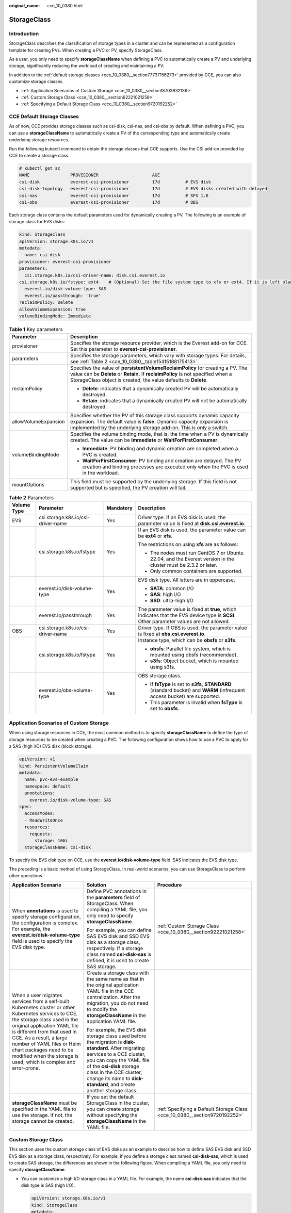 :original_name: cce_10_0380.html

.. _cce_10_0380:

StorageClass
============

Introduction
------------

StorageClass describes the classification of storage types in a cluster and can be represented as a configuration template for creating PVs. When creating a PVC or PV, specify StorageClass.

As a user, you only need to specify **storageClassName** when defining a PVC to automatically create a PV and underlying storage, significantly reducing the workload of creating and maintaining a PV.

In addition to the :ref:`default storage classes <cce_10_0380__section77737156273>` provided by CCE, you can also customize storage classes.

-  :ref:`Application Scenarios of Custom Storage <cce_10_0380__section18703932139>`
-  :ref:`Custom Storage Class <cce_10_0380__section92221021258>`
-  :ref:`Specifying a Default Storage Class <cce_10_0380__section9720192252>`

.. _cce_10_0380__section77737156273:

CCE Default Storage Classes
---------------------------

As of now, CCE provides storage classes such as csi-disk, csi-nas, and csi-obs by default. When defining a PVC, you can use a **storageClassName** to automatically create a PV of the corresponding type and automatically create underlying storage resources.

Run the following kubectl command to obtain the storage classes that CCE supports. Use the CSI add-on provided by CCE to create a storage class.

.. code-block::

   # kubectl get sc
   NAME                PROVISIONER                     AGE
   csi-disk            everest-csi-provisioner         17d          # EVS disk
   csi-disk-topology   everest-csi-provisioner         17d          # EVS disks created with delayed
   csi-nas             everest-csi-provisioner         17d          # SFS 1.0
   csi-obs             everest-csi-provisioner         17d          # OBS

Each storage class contains the default parameters used for dynamically creating a PV. The following is an example of storage class for EVS disks:

.. code-block::

   kind: StorageClass
   apiVersion: storage.k8s.io/v1
   metadata:
     name: csi-disk
   provisioner: everest-csi-provisioner
   parameters:
     csi.storage.k8s.io/csi-driver-name: disk.csi.everest.io
   csi.storage.k8s.io/fstype: ext4    # (Optional) Set the file system type to xfs or ext4. If it is left blank, ext4 is used by default.
     everest.io/disk-volume-type: SAS
     everest.io/passthrough: 'true'
   reclaimPolicy: Delete
   allowVolumeExpansion: true
   volumeBindingMode: Immediate

.. table:: **Table 1** Key parameters

   +-----------------------------------+---------------------------------------------------------------------------------------------------------------------------------------------------------------------------------------------------------------------------------------+
   | Parameter                         | Description                                                                                                                                                                                                                           |
   +===================================+=======================================================================================================================================================================================================================================+
   | provisioner                       | Specifies the storage resource provider, which is the Everest add-on for CCE. Set this parameter to **everest-csi-provisioner**.                                                                                                      |
   +-----------------------------------+---------------------------------------------------------------------------------------------------------------------------------------------------------------------------------------------------------------------------------------+
   | parameters                        | Specifies the storage parameters, which vary with storage types. For details, see :ref:`Table 2 <cce_10_0380__table15415188175413>`.                                                                                                  |
   +-----------------------------------+---------------------------------------------------------------------------------------------------------------------------------------------------------------------------------------------------------------------------------------+
   | reclaimPolicy                     | Specifies the value of **persistentVolumeReclaimPolicy** for creating a PV. The value can be **Delete** or **Retain**. If **reclaimPolicy** is not specified when a StorageClass object is created, the value defaults to **Delete**. |
   |                                   |                                                                                                                                                                                                                                       |
   |                                   | -  **Delete**: indicates that a dynamically created PV will be automatically destroyed.                                                                                                                                               |
   |                                   | -  **Retain**: indicates that a dynamically created PV will not be automatically destroyed.                                                                                                                                           |
   +-----------------------------------+---------------------------------------------------------------------------------------------------------------------------------------------------------------------------------------------------------------------------------------+
   | allowVolumeExpansion              | Specifies whether the PV of this storage class supports dynamic capacity expansion. The default value is **false**. Dynamic capacity expansion is implemented by the underlying storage add-on. This is only a switch.                |
   +-----------------------------------+---------------------------------------------------------------------------------------------------------------------------------------------------------------------------------------------------------------------------------------+
   | volumeBindingMode                 | Specifies the volume binding mode, that is, the time when a PV is dynamically created. The value can be **Immediate** or **WaitForFirstConsumer**.                                                                                    |
   |                                   |                                                                                                                                                                                                                                       |
   |                                   | -  **Immediate**: PV binding and dynamic creation are completed when a PVC is created.                                                                                                                                                |
   |                                   | -  **WaitForFirstConsumer**: PV binding and creation are delayed. The PV creation and binding processes are executed only when the PVC is used in the workload.                                                                       |
   +-----------------------------------+---------------------------------------------------------------------------------------------------------------------------------------------------------------------------------------------------------------------------------------+
   | mountOptions                      | This field must be supported by the underlying storage. If this field is not supported but is specified, the PV creation will fail.                                                                                                   |
   +-----------------------------------+---------------------------------------------------------------------------------------------------------------------------------------------------------------------------------------------------------------------------------------+

.. _cce_10_0380__table15415188175413:

.. table:: **Table 2** Parameters

   +-----------------+------------------------------------+-----------------+-----------------------------------------------------------------------------------------------------------------------------------------+
   | Volume Type     | Parameter                          | Mandatory       | Description                                                                                                                             |
   +=================+====================================+=================+=========================================================================================================================================+
   | EVS             | csi.storage.k8s.io/csi-driver-name | Yes             | Driver type. If an EVS disk is used, the parameter value is fixed at **disk.csi.everest.io**.                                           |
   +-----------------+------------------------------------+-----------------+-----------------------------------------------------------------------------------------------------------------------------------------+
   |                 | csi.storage.k8s.io/fstype          | Yes             | If an EVS disk is used, the parameter value can be **ext4** or **xfs**.                                                                 |
   |                 |                                    |                 |                                                                                                                                         |
   |                 |                                    |                 | The restrictions on using **xfs** are as follows:                                                                                       |
   |                 |                                    |                 |                                                                                                                                         |
   |                 |                                    |                 | -  The nodes must run CentOS 7 or Ubuntu 22.04, and the Everest version in the cluster must be 2.3.2 or later.                          |
   |                 |                                    |                 | -  Only common containers are supported.                                                                                                |
   +-----------------+------------------------------------+-----------------+-----------------------------------------------------------------------------------------------------------------------------------------+
   |                 | everest.io/disk-volume-type        | Yes             | EVS disk type. All letters are in uppercase.                                                                                            |
   |                 |                                    |                 |                                                                                                                                         |
   |                 |                                    |                 | -  **SATA**: common I/O                                                                                                                 |
   |                 |                                    |                 | -  **SAS**: high I/O                                                                                                                    |
   |                 |                                    |                 | -  **SSD**: ultra-high I/O                                                                                                              |
   +-----------------+------------------------------------+-----------------+-----------------------------------------------------------------------------------------------------------------------------------------+
   |                 | everest.io/passthrough             | Yes             | The parameter value is fixed at **true**, which indicates that the EVS device type is **SCSI**. Other parameter values are not allowed. |
   +-----------------+------------------------------------+-----------------+-----------------------------------------------------------------------------------------------------------------------------------------+
   | OBS             | csi.storage.k8s.io/csi-driver-name | Yes             | Driver type. If OBS is used, the parameter value is fixed at **obs.csi.everest.io**.                                                    |
   +-----------------+------------------------------------+-----------------+-----------------------------------------------------------------------------------------------------------------------------------------+
   |                 | csi.storage.k8s.io/fstype          | Yes             | Instance type, which can be **obsfs** or **s3fs**.                                                                                      |
   |                 |                                    |                 |                                                                                                                                         |
   |                 |                                    |                 | -  **obsfs**: Parallel file system, which is mounted using obsfs (recommended).                                                         |
   |                 |                                    |                 | -  **s3fs**: Object bucket, which is mounted using s3fs.                                                                                |
   +-----------------+------------------------------------+-----------------+-----------------------------------------------------------------------------------------------------------------------------------------+
   |                 | everest.io/obs-volume-type         | Yes             | OBS storage class.                                                                                                                      |
   |                 |                                    |                 |                                                                                                                                         |
   |                 |                                    |                 | -  If **fsType** is set to **s3fs**, **STANDARD** (standard bucket) and **WARM** (infrequent access bucket) are supported.              |
   |                 |                                    |                 | -  This parameter is invalid when **fsType** is set to **obsfs**.                                                                       |
   +-----------------+------------------------------------+-----------------+-----------------------------------------------------------------------------------------------------------------------------------------+

.. _cce_10_0380__section18703932139:

Application Scenarios of Custom Storage
---------------------------------------

When using storage resources in CCE, the most common method is to specify **storageClassName** to define the type of storage resources to be created when creating a PVC. The following configuration shows how to use a PVC to apply for a SAS (high I/O) EVS disk (block storage).

.. code-block::

   apiVersion: v1
   kind: PersistentVolumeClaim
   metadata:
     name: pvc-evs-example
     namespace: default
     annotations:
       everest.io/disk-volume-type: SAS
   spec:
     accessModes:
     - ReadWriteOnce
     resources:
       requests:
         storage: 10Gi
     storageClassName: csi-disk

To specify the EVS disk type on CCE, use the **everest.io/disk-volume-type** field. SAS indicates the EVS disk type.

The preceding is a basic method of using StorageClass. In real-world scenarios, you can use StorageClass to perform other operations.

+-----------------------------------------------------------------------------------------------------------------------------------------------------------------------------------------------------------------------------------------------------------------------------------------------------------------------------------------------------------+---------------------------------------------------------------------------------------------------------------------------------------------------------------------------------------------------------------------------------------------------------------------------------------------+----------------------------------------------------------------------------+
| Application Scenario                                                                                                                                                                                                                                                                                                                                      | Solution                                                                                                                                                                                                                                                                                    | Procedure                                                                  |
+===========================================================================================================================================================================================================================================================================================================================================================+=============================================================================================================================================================================================================================================================================================+============================================================================+
| When **annotations** is used to specify storage configuration, the configuration is complex. For example, the **everest.io/disk-volume-type** field is used to specify the EVS disk type.                                                                                                                                                                 | Define PVC annotations in the **parameters** field of StorageClass. When compiling a YAML file, you only need to specify **storageClassName**.                                                                                                                                              | :ref:`Custom Storage Class <cce_10_0380__section92221021258>`              |
|                                                                                                                                                                                                                                                                                                                                                           |                                                                                                                                                                                                                                                                                             |                                                                            |
|                                                                                                                                                                                                                                                                                                                                                           | For example, you can define SAS EVS disk and SSD EVS disk as a storage class, respectively. If a storage class named **csi-disk-sas** is defined, it is used to create SAS storage.                                                                                                         |                                                                            |
+-----------------------------------------------------------------------------------------------------------------------------------------------------------------------------------------------------------------------------------------------------------------------------------------------------------------------------------------------------------+---------------------------------------------------------------------------------------------------------------------------------------------------------------------------------------------------------------------------------------------------------------------------------------------+----------------------------------------------------------------------------+
| When a user migrates services from a self-built Kubernetes cluster or other Kubernetes services to CCE, the storage class used in the original application YAML file is different from that used in CCE. As a result, a large number of YAML files or Helm chart packages need to be modified when the storage is used, which is complex and error-prone. | Create a storage class with the same name as that in the original application YAML file in the CCE centralization. After the migration, you do not need to modify the **storageClassName** in the application YAML file.                                                                    |                                                                            |
|                                                                                                                                                                                                                                                                                                                                                           |                                                                                                                                                                                                                                                                                             |                                                                            |
|                                                                                                                                                                                                                                                                                                                                                           | For example, the EVS disk storage class used before the migration is **disk-standard**. After migrating services to a CCE cluster, you can copy the YAML file of the **csi-disk** storage class in the CCE cluster, change its name to **disk-standard**, and create another storage class. |                                                                            |
+-----------------------------------------------------------------------------------------------------------------------------------------------------------------------------------------------------------------------------------------------------------------------------------------------------------------------------------------------------------+---------------------------------------------------------------------------------------------------------------------------------------------------------------------------------------------------------------------------------------------------------------------------------------------+----------------------------------------------------------------------------+
| **storageClassName** must be specified in the YAML file to use the storage. If not, the storage cannot be created.                                                                                                                                                                                                                                        | If you set the default StorageClass in the cluster, you can create storage without specifying the **storageClassName** in the YAML file.                                                                                                                                                    | :ref:`Specifying a Default Storage Class <cce_10_0380__section9720192252>` |
+-----------------------------------------------------------------------------------------------------------------------------------------------------------------------------------------------------------------------------------------------------------------------------------------------------------------------------------------------------------+---------------------------------------------------------------------------------------------------------------------------------------------------------------------------------------------------------------------------------------------------------------------------------------------+----------------------------------------------------------------------------+

.. _cce_10_0380__section92221021258:

Custom Storage Class
--------------------

This section uses the custom storage class of EVS disks as an example to describe how to define SAS EVS disk and SSD EVS disk as a storage class, respectively. For example, if you define a storage class named **csi-disk-sas**, which is used to create SAS storage, the differences are shown in the following figure. When compiling a YAML file, you only need to specify **storageClassName**.

|image1|

-  You can customize a high I/O storage class in a YAML file. For example, the name **csi-disk-sas** indicates that the disk type is SAS (high I/O).

   .. code-block::

      apiVersion: storage.k8s.io/v1
      kind: StorageClass
      metadata:
        name: csi-disk-sas                          # Name of the high I/O storage class, which can be customized.
      parameters:
        csi.storage.k8s.io/csi-driver-name: disk.csi.everest.io
      csi.storage.k8s.io/fstype: ext4    # (Optional) Set the file system type to xfs or ext4. If it is left blank, ext4 is used by default.
         everest.io/disk-volume-type: SAS            # High I/O EVS disk type, which cannot be customized.
        everest.io/passthrough: "true"
      provisioner: everest-csi-provisioner
      reclaimPolicy: Delete
      volumeBindingMode: Immediate
      allowVolumeExpansion: true                    # true indicates that capacity expansion is allowed.

-  For an ultra-high I/O storage class, you can set the class name to **csi-disk-ssd** to create SSD EVS disk (ultra-high I/O).

   .. code-block::

      apiVersion: storage.k8s.io/v1
      kind: StorageClass
      metadata:
        name: csi-disk-ssd                       # Name of the ultra-high I/O storage class, which can be customized.
      parameters:
        csi.storage.k8s.io/csi-driver-name: disk.csi.everest.io
      csi.storage.k8s.io/fstype: ext4    # (Optional) Set the file system type to xfs or ext4. If it is left blank, ext4 is used by default.
        everest.io/disk-volume-type: SSD         # Ultra-high I/O EVS disk type, which cannot be customized.
        everest.io/passthrough: "true"
      provisioner: everest-csi-provisioner
      reclaimPolicy: Delete
      volumeBindingMode: Immediate
      allowVolumeExpansion: true

**reclaimPolicy**: indicates the reclaim policies of the underlying cloud storage. The value can be **Delete** or **Retain**.

-  **Delete**: When a PVC is deleted, both the PV and the EVS disk are deleted.
-  **Retain**: When a PVC is deleted, the PV and underlying storage resources are not deleted. Instead, you must manually delete these resources. After that, the PV is in the **Released** status and cannot be bound to the PVC again.

If high data security is required, select **Retain** to prevent data from being deleted by mistake.

After the definition is complete, run the **kubectl create** commands to create storage resources.

.. code-block::

   # kubectl create -f sas.yaml
   storageclass.storage.k8s.io/csi-disk-sas created
   # kubectl create -f ssd.yaml
   storageclass.storage.k8s.io/csi-disk-ssd created

Query **StorageClass** again. The command output is as follows:

.. code-block::

   # kubectl get sc
   NAME                PROVISIONER                     AGE
   csi-disk            everest-csi-provisioner         17d
   csi-disk-sas        everest-csi-provisioner         2m28s
   csi-disk-ssd        everest-csi-provisioner         16s
   csi-disk-topology   everest-csi-provisioner         17d
   csi-nas             everest-csi-provisioner         17d
   csi-obs             everest-csi-provisioner         17d
   csi-sfsturbo        everest-csi-provisioner         17d

.. _cce_10_0380__section9720192252:

Specifying a Default Storage Class
----------------------------------

You can specify a storage class as the default class. In this way, if you do not specify **storageClassName** when creating a PVC, the PVC is created using the default storage class.

For example, to specify **csi-disk-ssd** as the default storage class, edit your YAML file as follows:

.. code-block::

   apiVersion: storage.k8s.io/v1
   kind: StorageClass
   metadata:
     name: csi-disk-ssd
     annotations:
       storageclass.kubernetes.io/is-default-class: "true"   # Specifies the default storage class in a cluster. A cluster can have only one default storage class.
   parameters:
     csi.storage.k8s.io/csi-driver-name: disk.csi.everest.io
     csi.storage.k8s.io/fstype: ext4
     everest.io/disk-volume-type: SSD
     everest.io/passthrough: "true"
   provisioner: everest-csi-provisioner
   reclaimPolicy: Delete
   volumeBindingMode: Immediate
   allowVolumeExpansion: true

Delete the created csi-disk-ssd disk, run the **kubectl create** command to create a csi-disk-ssd disk again, and then query the storage class. The following information is displayed.

.. code-block::

   # kubectl delete sc csi-disk-ssd
   storageclass.storage.k8s.io "csi-disk-ssd" deleted
   # kubectl create -f ssd.yaml
   storageclass.storage.k8s.io/csi-disk-ssd created
   # kubectl get sc
   NAME                     PROVISIONER                     AGE
   csi-disk                 everest-csi-provisioner         17d
   csi-disk-sas             everest-csi-provisioner         114m
   csi-disk-ssd (default)   everest-csi-provisioner         9s
   csi-disk-topology        everest-csi-provisioner         17d
   csi-nas                  everest-csi-provisioner         17d
   csi-obs                  everest-csi-provisioner         17d
   csi-sfsturbo             everest-csi-provisioner         17d

Verification
------------

-  Use **csi-disk-sas** to create a PVC.

   .. code-block::

      apiVersion: v1
      kind: PersistentVolumeClaim
      metadata:
        name:  sas-disk
      spec:
        accessModes:
        - ReadWriteOnce
        resources:
          requests:
            storage: 10Gi
        storageClassName: csi-disk-sas

   Create a storage class and view its details. As shown below, the object can be created and the value of **STORAGECLASS** is **csi-disk-sas**.

   .. code-block::

      # kubectl create -f sas-disk.yaml
      persistentvolumeclaim/sas-disk created
      # kubectl get pvc
      NAME       STATUS   VOLUME                                     CAPACITY   ACCESS MODES   STORAGECLASS   AGE
      sas-disk   Bound    pvc-6e2f37f9-7346-4419-82f7-b42e79f7964c   10Gi       RWO            csi-disk-sas   24s
      # kubectl get pv
      NAME                                       CAPACITY   ACCESS MODES   RECLAIM POLICY   STATUS      CLAIM                     STORAGECLASS   REASON   AGE
      pvc-6e2f37f9-7346-4419-82f7-b42e79f7964c   10Gi       RWO            Delete           Bound       default/sas-disk          csi-disk-sas            30s

   View the PVC details on the CCE console. On the PV details page, you can see that the disk type is high I/O.

-  If **storageClassName** is not specified, the default configuration is used, as shown below.

   .. code-block::

      apiVersion: v1
      kind: PersistentVolumeClaim
      metadata:
        name:  ssd-disk
      spec:
        accessModes:
        - ReadWriteOnce
        resources:
          requests:
            storage: 10Gi

   Create and view the storage resource. You can see that the storage class of PVC ssd-disk is csi-disk-ssd, indicating that csi-disk-ssd is used by default.

   .. code-block::

      # kubectl create -f ssd-disk.yaml
      persistentvolumeclaim/ssd-disk created
      # kubectl get pvc
      NAME       STATUS   VOLUME                                     CAPACITY   ACCESS MODES   STORAGECLASS   AGE
      sas-disk   Bound    pvc-6e2f37f9-7346-4419-82f7-b42e79f7964c   10Gi       RWO            csi-disk-sas   16m
      ssd-disk   Bound    pvc-4d2b059c-0d6c-44af-9994-f74d01c78731   10Gi       RWO            csi-disk-ssd   10s
      # kubectl get pv
      NAME                                       CAPACITY   ACCESS MODES   RECLAIM POLICY   STATUS      CLAIM                     STORAGECLASS   REASON   AGE
      pvc-4d2b059c-0d6c-44af-9994-f74d01c78731   10Gi       RWO            Delete           Bound       default/ssd-disk          csi-disk-ssd            15s
      pvc-6e2f37f9-7346-4419-82f7-b42e79f7964c   10Gi       RWO            Delete           Bound       default/sas-disk          csi-disk-sas            17m

   View the PVC details on the CCE console. On the PV details page, you can see that the disk type is ultra-high I/O.

.. |image1| image:: /_static/images/en-us_image_0000001898025705.png
